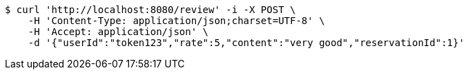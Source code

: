 [source,bash]
----
$ curl 'http://localhost:8080/review' -i -X POST \
    -H 'Content-Type: application/json;charset=UTF-8' \
    -H 'Accept: application/json' \
    -d '{"userId":"token123","rate":5,"content":"very good","reservationId":1}'
----